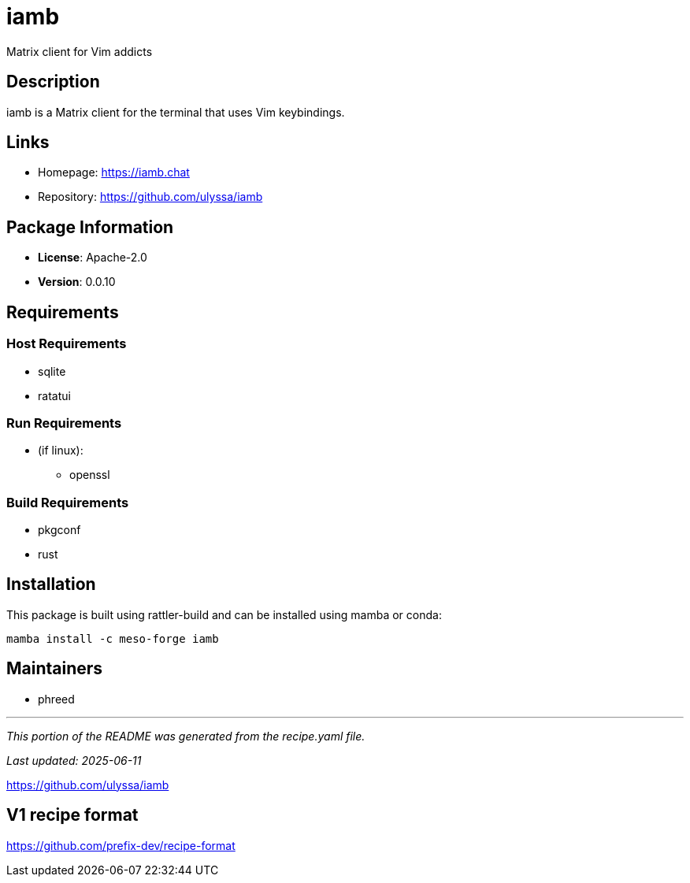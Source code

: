 = iamb
:version: 0.0.10


// GENERATED CONTENT START

Matrix client for Vim addicts

== Description

iamb is a Matrix client for the terminal that uses Vim keybindings.

== Links

* Homepage: https://iamb.chat
* Repository: https://github.com/ulyssa/iamb

== Package Information

* **License**: Apache-2.0
* **Version**: 0.0.10

== Requirements

=== Host Requirements

* sqlite
* ratatui

=== Run Requirements

* (if linux):
  ** openssl

=== Build Requirements

* pkgconf
* rust

== Installation

This package is built using rattler-build and can be installed using mamba or conda:

```bash
mamba install -c meso-forge iamb
```

== Maintainers

* phreed

---

_This portion of the README was generated from the recipe.yaml file._

_Last updated: 2025-06-11_

// GENERATED CONTENT END

https://github.com/ulyssa/iamb

== V1 recipe format

https://github.com/prefix-dev/recipe-format
